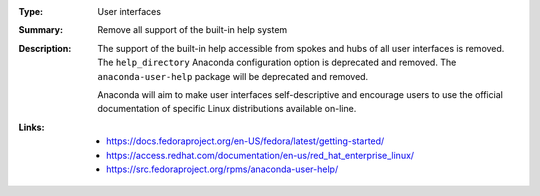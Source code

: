 :Type: User interfaces
:Summary: Remove all support of the built-in help system

:Description:
    The support of the built-in help accessible from spokes and hubs of all user interfaces
    is removed. The ``help_directory`` Anaconda configuration option is deprecated and removed.
    The ``anaconda-user-help`` package will be deprecated and removed.

    Anaconda will aim to make user interfaces self-descriptive and encourage users to use the
    official documentation of specific Linux distributions available on-line.

:Links:
    - https://docs.fedoraproject.org/en-US/fedora/latest/getting-started/
    - https://access.redhat.com/documentation/en-us/red_hat_enterprise_linux/
    - https://src.fedoraproject.org/rpms/anaconda-user-help/
